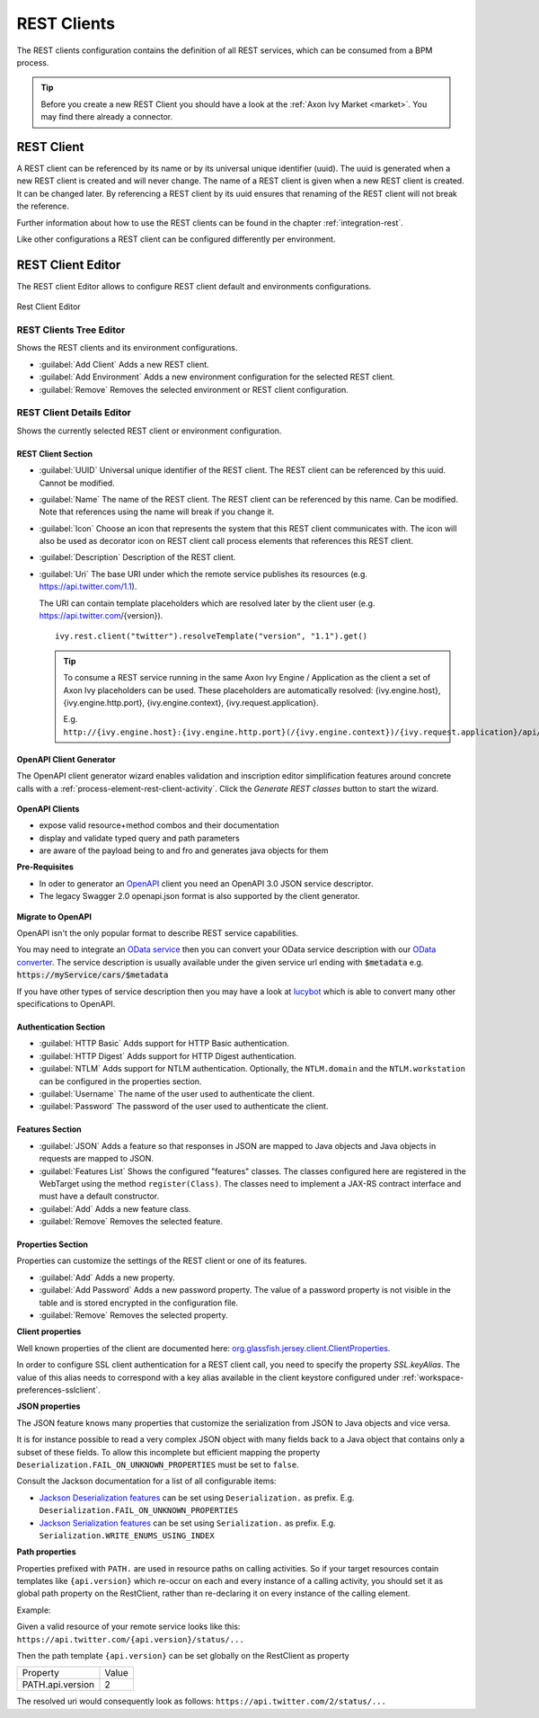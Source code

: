 .. _rest-clients-configuration:


REST Clients
============

The REST clients configuration contains the definition of all REST
services, which can be consumed from a BPM process.

.. tip::

   Before you create a new REST Client you should have a look at the
   :ref:`Axon Ivy Market <market>`. You may find there already a connector.


REST Client
-----------

A REST client can be referenced by its name or by its universal unique
identifier (uuid). The uuid is generated when a new REST client is
created and will never change. The name of a REST client is given when a
new REST client is created. It can be changed later. By referencing a
REST client by its uuid ensures that renaming of the REST client will
not break the reference.

Further information about how to use the REST clients can be found in
the chapter :ref:`integration-rest`.

Like other configurations a REST client can be configured differently
per environment.

.. _rest-client-configuration-editor:

REST Client Editor
------------------

The REST client Editor allows to configure REST client default and
environments configurations.

.. figure:: /_images/designer-configuration/rest-client-editor.png
   :alt: Rest Client Editor
   :align: center
   
   Rest Client Editor


REST Clients Tree Editor
~~~~~~~~~~~~~~~~~~~~~~~~

Shows the REST clients and its environment configurations.

- :guilabel:`Add Client`
  Adds a new REST client.

- :guilabel:`Add Environment`
  Adds a new environment configuration for the selected REST client.

- :guilabel:`Remove`
  Removes the selected environment or REST client configuration.

REST Client Details Editor
~~~~~~~~~~~~~~~~~~~~~~~~~~

Shows the currently selected REST client or environment configuration.

REST Client Section
^^^^^^^^^^^^^^^^^^^

- :guilabel:`UUID`
  Universal unique identifier of the REST client. The REST client can
  be referenced by this uuid. Cannot be modified.

- :guilabel:`Name`
  The name of the REST client. The REST client can be referenced by
  this name. Can be modified. Note that references using the name will
  break if you change it.
  
- :guilabel:`Icon`
  Choose an icon that represents the system that this REST client
  communicates with. The icon will also be used as decorator icon on 
  REST client call process elements that references this REST client.  

- :guilabel:`Description`
  Description of the REST client.

- :guilabel:`Uri`
  The base URI under which the remote service publishes its resources
  (e.g. https://api.twitter.com/1.1).

  The URI can contain template placeholders which are resolved later by
  the client user (e.g. https://api.twitter.com/{version}).

  ::

     ivy.rest.client("twitter").resolveTemplate("version", "1.1").get()

  .. tip::

     To consume a REST service running in the same Axon Ivy Engine /
     Application as the client a set of Axon Ivy placeholders can be
     used. These placeholders are automatically resolved:
     {ivy.engine.host}, {ivy.engine.http.port}, {ivy.engine.context},
     {ivy.request.application}.

     E.g. ``http://{ivy.engine.host}:{ivy.engine.http.port}(/{ivy.engine.context})/{ivy.request.application}/api/my/service``


.. _rest-clients-generator-wizard:

OpenAPI Client Generator
^^^^^^^^^^^^^^^^^^^^^^^^^
The OpenAPI client generator wizard enables validation and inscription editor simplification features 
around concrete calls with a :ref:`process-element-rest-client-activity`. 
Click the *Generate REST classes* button to start the wizard. 

.. figure:: /_images/designer-configuration/rest-client-editor-main-section.png

**OpenAPI Clients**

- expose valid resource+method combos and their documentation
- display and validate typed query and path parameters
- are aware of the payload being to and fro and generates java objects for them

**Pre-Requisites**

- In oder to generator an `OpenAPI <https://swagger.io/docs/specification/about/>`__ client you need an OpenAPI 3.0 JSON service descriptor. 
- The legacy Swagger 2.0 openapi.json format is also supported by the client generator.

.. figure:: /_images/designer-configuration/rest-client-generator-wizard.png


**Migrate to OpenAPI**

OpenAPI isn't the only popular format to describe REST service capabilities.

You may need to integrate an `OData service <https://www.odata.org/>`__ then you
can convert your OData service description with our `OData converter
<http://odata-converter.axonivy.com>`__. The service description is usually
available under the given service url ending with :code:`$metadata` e.g.
:code:`https://myService/cars/$metadata`

If you have other types of service description then you may have a look at
`lucybot <https://lucybot-inc.github.io/api-spec-converter/>`__ which is able to
convert many other specifications to OpenAPI.


Authentication Section
^^^^^^^^^^^^^^^^^^^^^^

- :guilabel:`HTTP Basic`
  Adds support for HTTP Basic authentication.

- :guilabel:`HTTP Digest`
  Adds support for HTTP Digest authentication.

- :guilabel:`NTLM`
  Adds support for NTLM authentication. Optionally, the ``NTLM.domain``
  and the ``NTLM.workstation`` can be configured in the properties
  section.

- :guilabel:`Username`
  The name of the user used to authenticate the client.

- :guilabel:`Password`
  The password of the user used to authenticate the client.

Features Section
^^^^^^^^^^^^^^^^

- :guilabel:`JSON`
  Adds a feature so that responses in JSON are mapped to Java objects
  and Java objects in requests are mapped to JSON.

- :guilabel:`Features List`
  Shows the configured "features" classes. The classes configured here
  are registered in the WebTarget using the method ``register(Class)``.
  The classes need to implement a JAX-RS contract interface and must
  have a default constructor.

- :guilabel:`Add`
  Adds a new feature class.

- :guilabel:`Remove`
  Removes the selected feature.


.. _rest-clients-configuration-properties:

Properties Section
^^^^^^^^^^^^^^^^^^
 
Properties can customize the settings of the REST client or one of
its features.

- :guilabel:`Add`
  Adds a new property.

- :guilabel:`Add Password`
  Adds a new password property. The value of a password property is not
  visible in the table and is stored encrypted in the configuration file.

- :guilabel:`Remove`
  Removes the selected property.

**Client properties**

Well known properties of the client are documented here:
`org.glassfish.jersey.client.ClientProperties <https://jersey.github.io/apidocs/latest/jersey/org/glassfish/jersey/client/ClientProperties.html>`__.

In order to configure SSL client authentication for a REST client
call, you need to specify the property *SSL.keyAlias*. The value of
this alias needs to correspond with a key alias available in the
client keystore configured under :ref:`workspace-preferences-sslclient`.

**JSON properties**

The JSON feature knows many properties that customize the
serialization from JSON to Java objects and vice versa.

It is for instance possible to read a very complex JSON object with
many fields back to a Java object that contains only a subset of
these fields. To allow this incomplete but efficient mapping the
property ``Deserialization.FAIL_ON_UNKNOWN_PROPERTIES`` must be set
to ``false``.

Consult the Jackson documentation for a list of all configurable
items:

- `Jackson Deserialization features <https://github.com/FasterXML/jackson-databind/wiki/Deserialization-Features>`__
  can be set using ``Deserialization.`` as prefix. E.g. ``Deserialization.FAIL_ON_UNKNOWN_PROPERTIES``

- `Jackson Serialization features <https://github.com/FasterXML/jackson-databind/wiki/Serialization-features>`__
  can be set using ``Serialization.`` as prefix. E.g. ``Serialization.WRITE_ENUMS_USING_INDEX``

**Path properties**

Properties prefixed with ``PATH.`` are used in resource paths on calling activities. 
So if your target resources contain templates like ``{api.version}`` which 
re-occur on each and every instance of a calling activity, you should set it as global 
path property on the RestClient, rather than re-declaring it on every instance 
of the calling element.

Example:

Given a valid resource of your remote service looks like this: ``https://api.twitter.com/{api.version}/status/...``

Then the path template ``{api.version}`` can be set globally on the RestClient as property

+------------------+----------+
| Property         | Value    |
+------------------+----------+
| PATH.api.version |    2     |
+------------------+----------+

The resolved uri would consequently look as follows: ``https://api.twitter.com/2/status/...``
